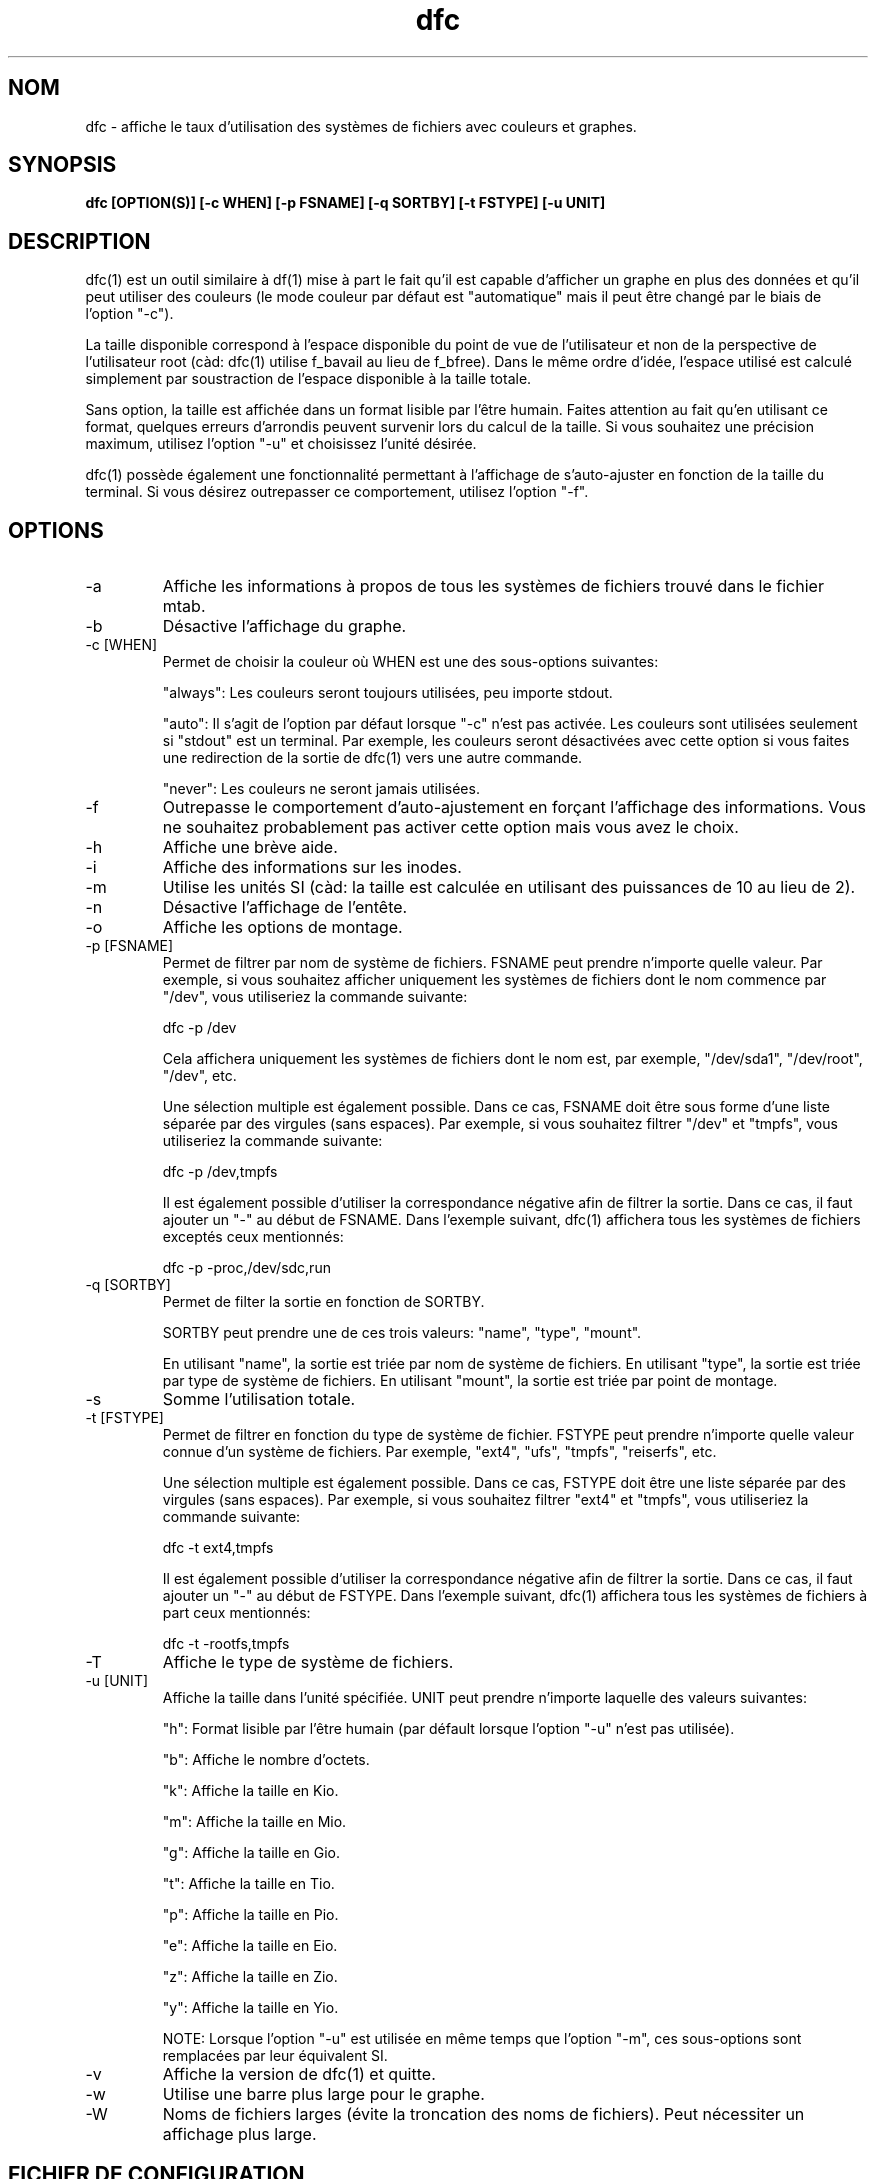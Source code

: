 .TH dfc 1  "Le 3 Avril 2012" "version 2.5.0" "COMMANDES UTILISATEURS"
.SH NOM
dfc \- affiche le taux d'utilisation des systèmes de fichiers avec couleurs
et graphes.
.SH SYNOPSIS
.B dfc [OPTION(S)] [-c WHEN] [-p FSNAME] [-q SORTBY] [-t FSTYPE] [-u UNIT]
.SH DESCRIPTION
dfc(1) est un outil similaire à df(1) mise à part le fait qu'il est capable
d'afficher un graphe en plus des données et qu'il peut utiliser des couleurs
(le mode couleur par défaut est "automatique" mais il peut être changé par le
biais de l'option "-c").

La taille disponible correspond à l'espace disponible du point de vue de
l'utilisateur et non de la perspective de l'utilisateur root (càd: dfc(1)
utilise f_bavail au lieu de f_bfree).
Dans le même ordre d'idée, l'espace utilisé est calculé simplement par
soustraction de l'espace disponible à la taille totale.

Sans option, la taille est affichée dans un format lisible par l'être humain.
Faites attention au fait qu'en utilisant ce format, quelques erreurs d'arrondis
peuvent survenir lors du calcul de la taille. Si vous souhaitez une précision
maximum, utilisez l'option "-u" et choisissez l'unité désirée.

dfc(1) possède également une fonctionnalité permettant à l'affichage de
s'auto-ajuster en fonction de la taille du terminal. Si vous désirez
outrepasser ce comportement, utilisez l'option "-f".

.SH OPTIONS
.TP
\-a
Affiche les informations à propos de tous les systèmes de fichiers trouvé dans
le fichier mtab.
.TP
\-b
Désactive l'affichage du graphe.
.TP
\-c [WHEN]
Permet de choisir la couleur où WHEN est une des sous-options suivantes:

"always":
	Les couleurs seront toujours utilisées, peu importe stdout.

"auto":
	Il s'agit de l'option par défaut lorsque "-c" n'est pas activée. Les
couleurs sont utilisées seulement si "stdout" est un terminal. Par exemple,
les couleurs seront désactivées avec cette option si vous faites une redirection de la sortie de dfc(1) vers une autre commande.

"never":
	Les couleurs ne seront jamais utilisées.

.TP
\-f
Outrepasse le comportement d'auto-ajustement en forçant l'affichage
des informations. Vous ne souhaitez probablement pas activer cette option mais
vous avez le choix.
.TP
\-h
Affiche une brève aide.
.TP
\-i
Affiche des informations sur les inodes.
.TP
\-m
Utilise les unités SI (càd: la taille est calculée en utilisant des puissances
de 10 au lieu de 2).
.TP
\-n
Désactive l'affichage de l'entête.
.TP
\-o
Affiche les options de montage.
.TP
\-p [FSNAME]
Permet de filtrer par nom de système de fichiers. FSNAME peut prendre n'importe
quelle valeur. Par exemple, si vous souhaitez afficher uniquement les systèmes
de fichiers dont le nom commence par "/dev", vous utiliseriez la commande
suivante:

	dfc -p /dev

Cela affichera uniquement les systèmes de fichiers dont le nom est, par exemple,
"/dev/sda1", "/dev/root", "/dev", etc.

Une sélection multiple est également possible. Dans ce cas, FSNAME doit être
sous forme d'une liste séparée par des virgules (sans espaces). Par exemple,
si vous souhaitez filtrer "/dev" et "tmpfs", vous utiliseriez la commande suivante:

	dfc -p /dev,tmpfs

Il est également possible d'utiliser la correspondance négative afin de
filtrer la sortie. Dans ce cas, il faut ajouter un "-" au début de FSNAME.
Dans l'exemple suivant, dfc(1) affichera tous les systèmes de fichiers exceptés
ceux mentionnés:

	dfc -p -proc,/dev/sdc,run

.TP
\-q [SORTBY]
Permet de filter la sortie en fonction de SORTBY.

SORTBY peut prendre une de ces trois valeurs: "name", "type", "mount".

En utilisant "name", la sortie est triée par nom de système de fichiers.
En utilisant "type", la sortie est triée par type de système de fichiers.
En utilisant "mount", la sortie est triée par point de montage.

.TP
\-s
Somme l'utilisation totale.
.TP
\-t [FSTYPE]
Permet de filtrer en fonction du type de système de fichier. FSTYPE peut prendre
n'importe quelle valeur connue d'un système de fichiers. Par exemple, "ext4",
"ufs", "tmpfs", "reiserfs", etc.

Une sélection multiple est également possible. Dans ce cas, FSTYPE doit être
une liste séparée par des virgules (sans espaces). Par exemple, si vous
souhaitez filtrer "ext4" et "tmpfs", vous utiliseriez la commande suivante:

	dfc -t ext4,tmpfs

Il est également possible d'utiliser la correspondance négative afin de
filtrer la sortie. Dans ce cas, il faut ajouter un "-" au début de FSTYPE.
Dans l'exemple suivant, dfc(1) affichera tous les systèmes de fichiers
à part ceux mentionnés:

	dfc -t -rootfs,tmpfs

.TP
\-T
Affiche le type de système de fichiers.
.TP
\-u [UNIT]
Affiche la taille dans l'unité spécifiée. UNIT peut prendre n'importe laquelle
des valeurs suivantes:

"h":
	Format lisible par l'être humain (par défault lorsque l'option "-u" n'est pas utilisée).

"b":
	Affiche le nombre d'octets.

"k":
	Affiche la taille en Kio.

"m":
	Affiche la taille en Mio.

"g":
	Affiche la taille en Gio.

"t":
	Affiche la taille en Tio.

"p":
	Affiche la taille en Pio.

"e":
	Affiche la taille en Eio.

"z":
	Affiche la taille en Zio.

"y":
	Affiche la taille en Yio.

NOTE: Lorsque l'option "-u" est utilisée en même temps que l'option "-m", ces
sous-options sont remplacées par leur équivalent SI.
.TP
\-v
Affiche la version de dfc(1) et quitte.
.TP
\-w
Utilise une barre plus large pour le graphe.
.TP
\-W
Noms de fichiers larges (évite la troncation des noms de fichiers).
Peut nécessiter un affichage plus large.
.SH FICHIER DE CONFIGURATION
Le fichier de configuration est parfaitement optionnel. Il permet de changer
les couleurs par défaut et le symbole du graphe de dfc(1).
Si vous souhaitez l'utiliser, il faut le placer dans ce répertoire:

	$XDG_CONFIG_HOME/dfc/dfcrc

Si votre système d'exploitation ne supporte pas les spécifications de dossiers
XDG, alors il devrait être placé dans ce répertoire:

	$HOME/.config/dfc/dfcrc

Ou, dernier choix:

	$HOME/.dfcrc

NOTE: Les deux derniers choix ne peuvent être choisis que lorsque votre OS ne
supporte pas les spécifications XDG.
.SH BOGUES
Si vous en trouvez un, merci de contacter l'auteur de lui expliquez le problème
rencontré.
.SH AUTEUR
Robin Hahling (robin.hahling (at) gw-computing.net)
.SH COPYRIGHT
Copyright \(co 2012 Robin Hahling
.SH LICENSE
BSD 3 Clauses
.SH VOIR AUSSI
df(1), du(1)
